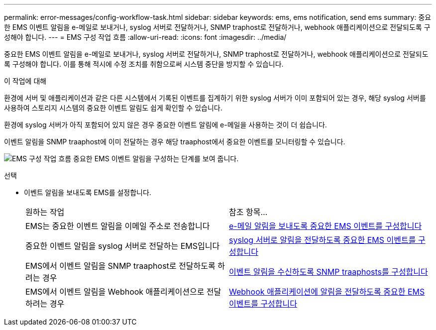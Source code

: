 ---
permalink: error-messages/config-workflow-task.html 
sidebar: sidebar 
keywords: ems, ems notification, send ems 
summary: 중요한 EMS 이벤트 알림을 e-메일로 보내거나, syslog 서버로 전달하거나, SNMP traphost로 전달하거나, webhook 애플리케이션으로 전달되도록 구성해야 합니다. 
---
= EMS 구성 작업 흐름
:allow-uri-read: 
:icons: font
:imagesdir: ../media/


[role="lead"]
중요한 EMS 이벤트 알림을 e-메일로 보내거나, syslog 서버로 전달하거나, SNMP traphost로 전달하거나, webhook 애플리케이션으로 전달되도록 구성해야 합니다. 이를 통해 적시에 수정 조치를 취함으로써 시스템 중단을 방지할 수 있습니다.

.이 작업에 대해
환경에 서버 및 애플리케이션과 같은 다른 시스템에서 기록된 이벤트를 집계하기 위한 syslog 서버가 이미 포함되어 있는 경우, 해당 syslog 서버를 사용하여 스토리지 시스템의 중요한 이벤트 알림도 쉽게 확인할 수 있습니다.

환경에 syslog 서버가 아직 포함되어 있지 않은 경우 중요한 이벤트 알림에 e-메일을 사용하는 것이 더 쉽습니다.

이벤트 알림을 SNMP traaphost에 이미 전달하는 경우 해당 traaphost에서 중요한 이벤트를 모니터링할 수 있습니다.

image:ems-config-workflow.png["EMS 구성 작업 흐름 중요한 EMS 이벤트 알림을 구성하는 단계를 보여 줍니다."]

.선택
* 이벤트 알림을 보내도록 EMS를 설정합니다.
+
|===


| 원하는 작업 | 참조 항목... 


 a| 
EMS는 중요한 이벤트 알림을 이메일 주소로 전송합니다
 a| 
xref:configure-ems-events-send-email-task.adoc[e-메일 알림을 보내도록 중요한 EMS 이벤트를 구성합니다]



 a| 
중요한 이벤트 알림을 syslog 서버로 전달하는 EMS입니다
 a| 
xref:configure-ems-events-notifications-syslog-task.adoc[syslog 서버로 알림을 전달하도록 중요한 EMS 이벤트를 구성합니다]



 a| 
EMS에서 이벤트 알림을 SNMP traaphost로 전달하도록 하려는 경우
 a| 
xref:configure-snmp-traphosts-event-notifications-task.adoc[이벤트 알림을 수신하도록 SNMP traaphosts를 구성합니다]



 a| 
EMS에서 이벤트 알림을 Webhook 애플리케이션으로 전달하려는 경우
 a| 
xref:configure-webhooks-event-notifications-task.adoc[Webhook 애플리케이션에 알림을 전달하도록 중요한 EMS 이벤트를 구성합니다]

|===

